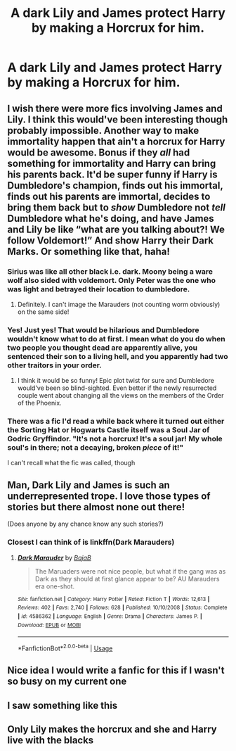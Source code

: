#+TITLE: A dark Lily and James protect Harry by making a Horcrux for him.

* A dark Lily and James protect Harry by making a Horcrux for him.
:PROPERTIES:
:Author: copenhagen_bram
:Score: 40
:DateUnix: 1595190439.0
:DateShort: 2020-Jul-20
:FlairText: Prompt
:END:

** I wish there were more fics involving James and Lily. I think this would've been interesting though probably impossible. Another way to make immortality happen that ain't a horcrux for Harry would be awesome. Bonus if they /all/ had something for immortality and Harry can bring his parents back. It'd be super funny if Harry is Dumbledore's champion, finds out his immortal, finds out his parents are immortal, decides to bring them back but to /show/ Dumbledore not /tell/ Dumbledore what he's doing, and have James and Lily be like “what are you talking about?! We follow Voldemort!” And show Harry their Dark Marks. Or something like that, haha!
:PROPERTIES:
:Author: Murderous_Intention7
:Score: 20
:DateUnix: 1595195632.0
:DateShort: 2020-Jul-20
:END:

*** Sirius was like all other black i.e. dark. Moony being a ware wolf also sided with voldemort. Only Peter was the one who was light and betrayed their location to dumbledore.
:PROPERTIES:
:Author: unknown_dude_567
:Score: 7
:DateUnix: 1595222508.0
:DateShort: 2020-Jul-20
:END:

**** Definitely. I can't image the Marauders (not counting worm obviously) on the same side!
:PROPERTIES:
:Author: Murderous_Intention7
:Score: 3
:DateUnix: 1595254945.0
:DateShort: 2020-Jul-20
:END:


*** Yes! Just yes! That would be hilarious and Dumbledore wouldn't know what to do at first. I mean what do you do when two people you thought dead are apparently alive, you sentenced their son to a living hell, and you apparently had two other traitors in your order.
:PROPERTIES:
:Author: zince2
:Score: 9
:DateUnix: 1595199810.0
:DateShort: 2020-Jul-20
:END:

**** I think it would be so funny! Epic plot twist for sure and Dumbledore would've been so blind-sighted. Even better if the newly resurrected couple went about changing all the views on the members of the Order of the Phoenix.
:PROPERTIES:
:Author: Murderous_Intention7
:Score: 9
:DateUnix: 1595200747.0
:DateShort: 2020-Jul-20
:END:


*** There was a fic I'd read a while back where it turned out either the Sorting Hat or Hogwarts Castle itself was a Soul Jar of Godric Gryffindor. "It's not a horcrux! It's a soul jar! My whole soul's in there; not a decaying, broken /piece/ of it!"

I can't recall what the fic was called, though
:PROPERTIES:
:Author: SuperBigMac
:Score: 1
:DateUnix: 1595732520.0
:DateShort: 2020-Jul-26
:END:


** Man, Dark Lily and James is such an underrepresented trope. I love those types of stories but there almost none out there!

(Does anyone by any chance know any such stories?)
:PROPERTIES:
:Author: VulpineKitsune
:Score: 7
:DateUnix: 1595234416.0
:DateShort: 2020-Jul-20
:END:

*** Closest I can think of is linkffn(Dark Marauders)
:PROPERTIES:
:Author: JOKERRule
:Score: 1
:DateUnix: 1595275317.0
:DateShort: 2020-Jul-21
:END:

**** [[https://www.fanfiction.net/s/4586362/1/][*/Dark Marauder/*]] by [[https://www.fanfiction.net/u/943028/BajaB][/BajaB/]]

#+begin_quote
  The Maruaders were not nice people, but what if the gang was as Dark as they should at first glance appear to be? AU Marauders era one-shot.
#+end_quote

^{/Site/:} ^{fanfiction.net} ^{*|*} ^{/Category/:} ^{Harry} ^{Potter} ^{*|*} ^{/Rated/:} ^{Fiction} ^{T} ^{*|*} ^{/Words/:} ^{12,613} ^{*|*} ^{/Reviews/:} ^{402} ^{*|*} ^{/Favs/:} ^{2,740} ^{*|*} ^{/Follows/:} ^{628} ^{*|*} ^{/Published/:} ^{10/10/2008} ^{*|*} ^{/Status/:} ^{Complete} ^{*|*} ^{/id/:} ^{4586362} ^{*|*} ^{/Language/:} ^{English} ^{*|*} ^{/Genre/:} ^{Drama} ^{*|*} ^{/Characters/:} ^{James} ^{P.} ^{*|*} ^{/Download/:} ^{[[http://www.ff2ebook.com/old/ffn-bot/index.php?id=4586362&source=ff&filetype=epub][EPUB]]} ^{or} ^{[[http://www.ff2ebook.com/old/ffn-bot/index.php?id=4586362&source=ff&filetype=mobi][MOBI]]}

--------------

*FanfictionBot*^{2.0.0-beta} | [[https://github.com/tusing/reddit-ffn-bot/wiki/Usage][Usage]]
:PROPERTIES:
:Author: FanfictionBot
:Score: 1
:DateUnix: 1595275339.0
:DateShort: 2020-Jul-21
:END:


** Nice idea I would write a fanfic for this if I wasn't so busy on my current one
:PROPERTIES:
:Author: Amber_Sun14
:Score: 4
:DateUnix: 1595195488.0
:DateShort: 2020-Jul-20
:END:


** I saw something like this
:PROPERTIES:
:Author: lordofnite18
:Score: 2
:DateUnix: 1595198305.0
:DateShort: 2020-Jul-20
:END:


** Only Lily makes the horcrux and she and Harry live with the blacks
:PROPERTIES:
:Author: lordofnite18
:Score: 2
:DateUnix: 1595275401.0
:DateShort: 2020-Jul-21
:END:
